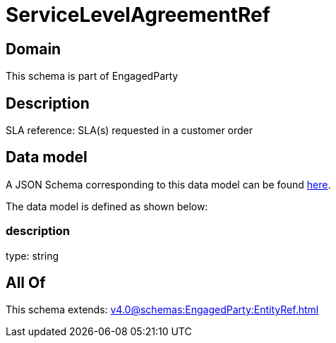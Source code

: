 = ServiceLevelAgreementRef

[#domain]
== Domain

This schema is part of EngagedParty

[#description]
== Description

SLA reference: SLA(s) requested in a customer order


[#data_model]
== Data model

A JSON Schema corresponding to this data model can be found https://tmforum.org[here].

The data model is defined as shown below:


=== description
type: string


[#all_of]
== All Of

This schema extends: xref:v4.0@schemas:EngagedParty:EntityRef.adoc[]
